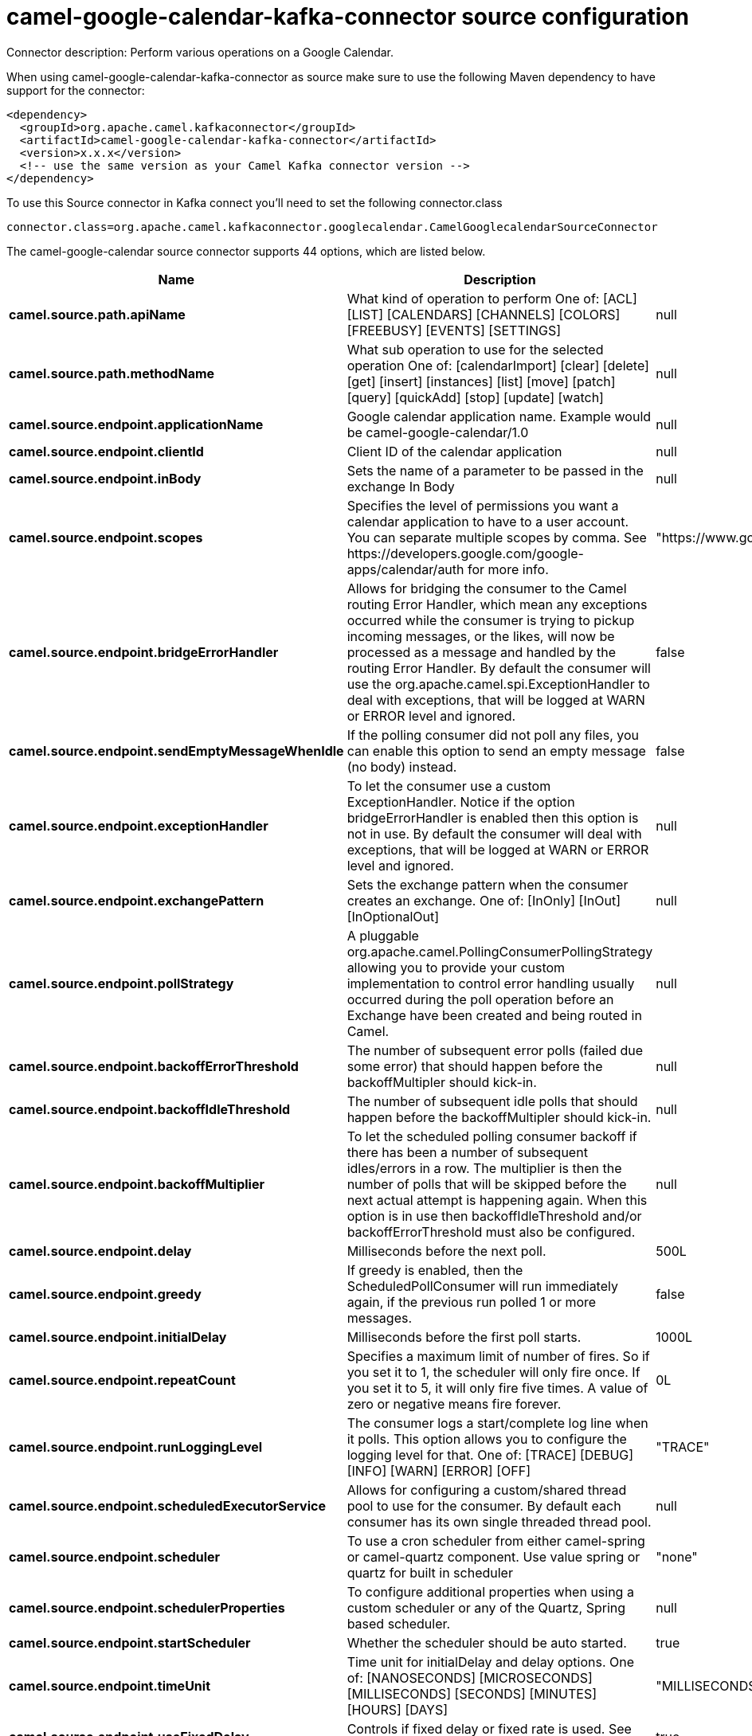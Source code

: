 // kafka-connector options: START
[[camel-google-calendar-kafka-connector-source]]
= camel-google-calendar-kafka-connector source configuration

Connector description: Perform various operations on a Google Calendar.

When using camel-google-calendar-kafka-connector as source make sure to use the following Maven dependency to have support for the connector:

[source,xml]
----
<dependency>
  <groupId>org.apache.camel.kafkaconnector</groupId>
  <artifactId>camel-google-calendar-kafka-connector</artifactId>
  <version>x.x.x</version>
  <!-- use the same version as your Camel Kafka connector version -->
</dependency>
----

To use this Source connector in Kafka connect you'll need to set the following connector.class

[source,java]
----
connector.class=org.apache.camel.kafkaconnector.googlecalendar.CamelGooglecalendarSourceConnector
----


The camel-google-calendar source connector supports 44 options, which are listed below.



[width="100%",cols="2,5,^1,1,1",options="header"]
|===
| Name | Description | Default | Required | Priority
| *camel.source.path.apiName* | What kind of operation to perform One of: [ACL] [LIST] [CALENDARS] [CHANNELS] [COLORS] [FREEBUSY] [EVENTS] [SETTINGS] | null | true | HIGH
| *camel.source.path.methodName* | What sub operation to use for the selected operation One of: [calendarImport] [clear] [delete] [get] [insert] [instances] [list] [move] [patch] [query] [quickAdd] [stop] [update] [watch] | null | true | HIGH
| *camel.source.endpoint.applicationName* | Google calendar application name. Example would be camel-google-calendar/1.0 | null | false | MEDIUM
| *camel.source.endpoint.clientId* | Client ID of the calendar application | null | false | MEDIUM
| *camel.source.endpoint.inBody* | Sets the name of a parameter to be passed in the exchange In Body | null | false | MEDIUM
| *camel.source.endpoint.scopes* | Specifies the level of permissions you want a calendar application to have to a user account. You can separate multiple scopes by comma. See \https://developers.google.com/google-apps/calendar/auth for more info. | "https://www.googleapis.com/auth/calendar" | false | MEDIUM
| *camel.source.endpoint.bridgeErrorHandler* | Allows for bridging the consumer to the Camel routing Error Handler, which mean any exceptions occurred while the consumer is trying to pickup incoming messages, or the likes, will now be processed as a message and handled by the routing Error Handler. By default the consumer will use the org.apache.camel.spi.ExceptionHandler to deal with exceptions, that will be logged at WARN or ERROR level and ignored. | false | false | MEDIUM
| *camel.source.endpoint.sendEmptyMessageWhenIdle* | If the polling consumer did not poll any files, you can enable this option to send an empty message (no body) instead. | false | false | MEDIUM
| *camel.source.endpoint.exceptionHandler* | To let the consumer use a custom ExceptionHandler. Notice if the option bridgeErrorHandler is enabled then this option is not in use. By default the consumer will deal with exceptions, that will be logged at WARN or ERROR level and ignored. | null | false | MEDIUM
| *camel.source.endpoint.exchangePattern* | Sets the exchange pattern when the consumer creates an exchange. One of: [InOnly] [InOut] [InOptionalOut] | null | false | MEDIUM
| *camel.source.endpoint.pollStrategy* | A pluggable org.apache.camel.PollingConsumerPollingStrategy allowing you to provide your custom implementation to control error handling usually occurred during the poll operation before an Exchange have been created and being routed in Camel. | null | false | MEDIUM
| *camel.source.endpoint.backoffErrorThreshold* | The number of subsequent error polls (failed due some error) that should happen before the backoffMultipler should kick-in. | null | false | MEDIUM
| *camel.source.endpoint.backoffIdleThreshold* | The number of subsequent idle polls that should happen before the backoffMultipler should kick-in. | null | false | MEDIUM
| *camel.source.endpoint.backoffMultiplier* | To let the scheduled polling consumer backoff if there has been a number of subsequent idles/errors in a row. The multiplier is then the number of polls that will be skipped before the next actual attempt is happening again. When this option is in use then backoffIdleThreshold and/or backoffErrorThreshold must also be configured. | null | false | MEDIUM
| *camel.source.endpoint.delay* | Milliseconds before the next poll. | 500L | false | MEDIUM
| *camel.source.endpoint.greedy* | If greedy is enabled, then the ScheduledPollConsumer will run immediately again, if the previous run polled 1 or more messages. | false | false | MEDIUM
| *camel.source.endpoint.initialDelay* | Milliseconds before the first poll starts. | 1000L | false | MEDIUM
| *camel.source.endpoint.repeatCount* | Specifies a maximum limit of number of fires. So if you set it to 1, the scheduler will only fire once. If you set it to 5, it will only fire five times. A value of zero or negative means fire forever. | 0L | false | MEDIUM
| *camel.source.endpoint.runLoggingLevel* | The consumer logs a start/complete log line when it polls. This option allows you to configure the logging level for that. One of: [TRACE] [DEBUG] [INFO] [WARN] [ERROR] [OFF] | "TRACE" | false | MEDIUM
| *camel.source.endpoint.scheduledExecutorService* | Allows for configuring a custom/shared thread pool to use for the consumer. By default each consumer has its own single threaded thread pool. | null | false | MEDIUM
| *camel.source.endpoint.scheduler* | To use a cron scheduler from either camel-spring or camel-quartz component. Use value spring or quartz for built in scheduler | "none" | false | MEDIUM
| *camel.source.endpoint.schedulerProperties* | To configure additional properties when using a custom scheduler or any of the Quartz, Spring based scheduler. | null | false | MEDIUM
| *camel.source.endpoint.startScheduler* | Whether the scheduler should be auto started. | true | false | MEDIUM
| *camel.source.endpoint.timeUnit* | Time unit for initialDelay and delay options. One of: [NANOSECONDS] [MICROSECONDS] [MILLISECONDS] [SECONDS] [MINUTES] [HOURS] [DAYS] | "MILLISECONDS" | false | MEDIUM
| *camel.source.endpoint.useFixedDelay* | Controls if fixed delay or fixed rate is used. See ScheduledExecutorService in JDK for details. | true | false | MEDIUM
| *camel.source.endpoint.accessToken* | OAuth 2 access token. This typically expires after an hour so refreshToken is recommended for long term usage. | null | false | MEDIUM
| *camel.source.endpoint.clientSecret* | Client secret of the calendar application | null | false | MEDIUM
| *camel.source.endpoint.emailAddress* | The emailAddress of the Google Service Account. | null | false | MEDIUM
| *camel.source.endpoint.p12FileName* | The name of the p12 file which has the private key to use with the Google Service Account. | null | false | MEDIUM
| *camel.source.endpoint.refreshToken* | OAuth 2 refresh token. Using this, the Google Calendar component can obtain a new accessToken whenever the current one expires - a necessity if the application is long-lived. | null | false | MEDIUM
| *camel.source.endpoint.user* | The email address of the user the application is trying to impersonate in the service account flow | null | false | MEDIUM
| *camel.component.google-calendar.applicationName* | Google calendar application name. Example would be camel-google-calendar/1.0 | null | false | MEDIUM
| *camel.component.google-calendar.clientId* | Client ID of the calendar application | null | false | MEDIUM
| *camel.component.google-calendar.configuration* | To use the shared configuration | null | false | MEDIUM
| *camel.component.google-calendar.scopes* | Specifies the level of permissions you want a calendar application to have to a user account. You can separate multiple scopes by comma. See \https://developers.google.com/google-apps/calendar/auth for more info. | "https://www.googleapis.com/auth/calendar" | false | MEDIUM
| *camel.component.google-calendar.bridgeErrorHandler* | Allows for bridging the consumer to the Camel routing Error Handler, which mean any exceptions occurred while the consumer is trying to pickup incoming messages, or the likes, will now be processed as a message and handled by the routing Error Handler. By default the consumer will use the org.apache.camel.spi.ExceptionHandler to deal with exceptions, that will be logged at WARN or ERROR level and ignored. | false | false | MEDIUM
| *camel.component.google-calendar.autowiredEnabled* | Whether autowiring is enabled. This is used for automatic autowiring options (the option must be marked as autowired) by looking up in the registry to find if there is a single instance of matching type, which then gets configured on the component. This can be used for automatic configuring JDBC data sources, JMS connection factories, AWS Clients, etc. | true | false | MEDIUM
| *camel.component.google-calendar.clientFactory* | To use the GoogleCalendarClientFactory as factory for creating the client. Will by default use BatchGoogleCalendarClientFactory | null | false | MEDIUM
| *camel.component.google-calendar.accessToken* | OAuth 2 access token. This typically expires after an hour so refreshToken is recommended for long term usage. | null | false | MEDIUM
| *camel.component.google-calendar.clientSecret* | Client secret of the calendar application | null | false | MEDIUM
| *camel.component.google-calendar.emailAddress* | The emailAddress of the Google Service Account. | null | false | MEDIUM
| *camel.component.google-calendar.p12FileName* | The name of the p12 file which has the private key to use with the Google Service Account. | null | false | MEDIUM
| *camel.component.google-calendar.refreshToken* | OAuth 2 refresh token. Using this, the Google Calendar component can obtain a new accessToken whenever the current one expires - a necessity if the application is long-lived. | null | false | MEDIUM
| *camel.component.google-calendar.user* | The email address of the user the application is trying to impersonate in the service account flow | null | false | MEDIUM
|===



The camel-google-calendar source connector has no converters out of the box.





The camel-google-calendar source connector has no transforms out of the box.





The camel-google-calendar source connector has no aggregation strategies out of the box.
// kafka-connector options: END
